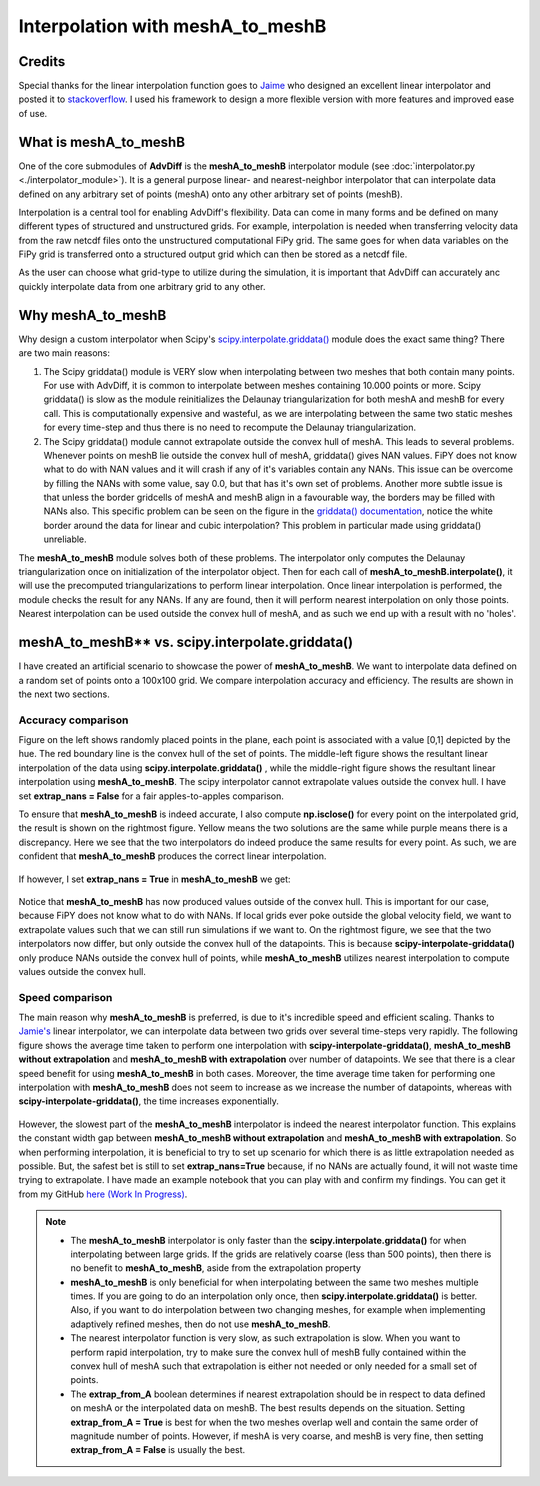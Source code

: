 Interpolation with meshA_to_meshB
=======================================

Credits
---------

Special thanks for the linear interpolation function goes to `Jaime <https://stackoverflow.com/users/110026/jaime>`_ who designed an excellent linear interpolator 
and posted it to `stackoverflow <https://stackoverflow.com/questions/20915502/speedup-scipy-griddata-for-multiple-interpolations-between-two-irregular-grids>`_.
I used his framework to design a more flexible version with more features and improved ease of use.



What is meshA_to_meshB
---------------------------

One of the core submodules of **AdvDiff** is the **meshA_to_meshB** interpolator module (see :doc:`interpolator.py <./interpolator_module>`). 
It is a general purpose linear- and nearest-neighbor interpolator that can interpolate data defined on any arbitrary set of points (meshA) onto any other arbitrary set of points (meshB). 

Interpolation is a central tool for enabling AdvDiff's flexibility. Data can come in many forms and be defined on many different types of structured and unstructured grids.
For example, interpolation is needed when transferring velocity data from the raw netcdf files onto the unstructured computational FiPy grid. 
The same goes for when data variables on the FiPy grid is transferred onto a structured output grid which can then be stored as a netcdf file.

As the user can choose what grid-type to utilize during the simulation, 
it is important that AdvDiff can accurately anc quickly interpolate data from one arbitrary grid to any other.


Why meshA_to_meshB
------------------------

Why design a custom interpolator when Scipy's `scipy.interpolate.griddata() <https://docs.scipy.org/doc/scipy/reference/generated/scipy.interpolate.griddata.html#scipy-interpolate-griddata>`_ 
module does the exact same thing? 
There are two main reasons:

1. The Scipy griddata() module is VERY slow when interpolating between two meshes that both contain many points.
   For use with AdvDiff, it is common to interpolate between meshes containing 10.000 points or more. 
   Scipy griddata() is slow as the module reinitializes the Delaunay triangularization for both meshA and meshB for every call. 
   This is computationally expensive and wasteful, as we are interpolating between the same two static meshes for every time-step and thus there is no need to 
   recompute the Delaunay triangularization.

2. The Scipy griddata() module cannot extrapolate outside the convex hull of meshA. 
   This leads to several problems. Whenever points on meshB lie outside the convex hull of meshA, griddata() gives NAN values. 
   FiPY does not know what to do with NAN values and it will crash if any of it's variables contain any NANs.
   This issue can be overcome by filling the NANs with some value, say 0.0, but that has it's own set of problems. Another more subtle issue is that 
   unless the border gridcells of meshA and meshB align in a favourable way, the borders may be filled with NANs also. 
   This specific problem can be seen on the figure in the `griddata() documentation <https://docs.scipy.org/doc/scipy/_images/scipy-interpolate-griddata-1.png>`_,
   notice the white border around the data for linear and cubic interpolation? This problem in particular made using griddata() unreliable.


The **meshA_to_meshB** module solves both of these problems. The interpolator only computes the Delaunay triangularization once on initialization of the interpolator object. 
Then for each call of **meshA_to_meshB.interpolate()**, it will use the precomputed triangularizations to perform linear interpolation. 
Once linear interpolation is performed, the module checks the result for any NANs. If any are found, then it will perform 
nearest interpolation on only those points. Nearest interpolation can be used outside the convex hull of meshA, and as such we end up with a result with no 'holes'. 



meshA_to_meshB** vs. scipy.interpolate.griddata()
--------------------------------------------------------


I have created an artificial scenario to showcase the power of **meshA_to_meshB**. 
We want to interpolate data defined on a random set of points onto a 100x100 grid. We compare interpolation accuracy and efficiency.
The results are shown in the next two sections.



Accuracy comparison
~~~~~~~~~~~~~~~~~~~~

Figure on the left shows randomly placed points in the plane, each point is associated with a value [0,1] depicted by the hue. 
The red boundary line is the convex hull of the set of points.
The middle-left figure shows the resultant linear interpolation of the data using **scipy.interpolate.griddata()** ,
while the middle-right figure shows the resultant linear interpolation using **meshA_to_meshB**. 
The scipy interpolator cannot extrapolate values outside the convex hull.
I have set **extrap_nans = False** for a fair apples-to-apples comparison.


To ensure that **meshA_to_meshB** is indeed accurate, I also compute **np.isclose()** for every point on the interpolated grid, the result is shown on the rightmost figure.
Yellow means the two solutions are the same while purple means there is a discrepancy.
Here we see that the two interpolators do indeed produce the same results for every point. 
As such, we are confident that **meshA_to_meshB** produces the correct linear interpolation.

 .. figure:: .//images//meshA_to_meshB_vs_scipy//mA2mBvsScipy_no_extrapolation.png
   :width: 90 %
   :align: center

If however, I set  **extrap_nans = True** in **meshA_to_meshB** we get:

 .. figure:: .//images//meshA_to_meshB_vs_scipy//mAmBvsScipy_with_extrapolation.png
   :width: 90 %
   :align: center

Notice that **meshA_to_meshB** has now produced values outside of the convex hull. This is important for our case, because FiPY does not know what to do with NANs.
If local grids ever poke outside the global velocity field, we want to extrapolate values such that we can still run simulations if we want to.
On the rightmost figure, we see that the two interpolators now differ, but only outside the convex hull of the datapoints. 
This is because **scipy-interpolate-griddata()** only produce NANs outside the convex hull of points, while **meshA_to_meshB** utilizes 
nearest interpolation to compute values outside the convex hull.



Speed comparison
~~~~~~~~~~~~~~~~~~~

The main reason why **meshA_to_meshB** is preferred, is due to it's incredible speed and efficient scaling. Thanks to `Jamie's <https://stackoverflow.com/users/110026/jaime>`_ linear interpolator, we can interpolate
data between two grids over several time-steps very rapidly. The following figure shows the average time taken to perform one interpolation with **scipy-interpolate-griddata()**,
**meshA_to_meshB without extrapolation** and **meshA_to_meshB with extrapolation** over number of datapoints. We see that there is a clear speed benefit for using **meshA_to_meshB** in both cases.
Moreover, the time average time taken for performing one interpolation with **meshA_to_meshB** does not seem to increase as we increase the number of datapoints, whereas with **scipy-interpolate-griddata()**,
the time increases exponentially.

 .. figure:: .//images//meshA_to_meshB_vs_scipy//Times_comparison.png
   :width: 90 %
   :align: center

 .. figure:: .//images//meshA_to_meshB_vs_scipy//Speed_Comparison.png
   :width: 30 %
   :align: center

However, the slowest part of the **meshA_to_meshB** interpolator is indeed the nearest interpolator function. This explains the constant width gap between **meshA_to_meshB without extrapolation** and **meshA_to_meshB with extrapolation**.
So when performing interpolation, it is beneficial to try to set up scenario for which there is as little extrapolation needed as possible. 
But, the safest bet is still to set **extrap_nans=True** because, if no NANs are actually found, it will not waste time trying to extrapolate.
I have made an example notebook that you can play with and confirm my findings. You can get it from my GitHub `here (Work In Progress) <https://github.com/KetilFIversen/meshA_to_meshB-Interpolator>`_. 


.. note::

  * The **meshA_to_meshB** interpolator is only faster than the **scipy.interpolate.griddata()** for when interpolating between large grids. If the grids are relatively coarse (less than 500 points),
    then there is no benefit to **meshA_to_meshB**, aside from the extrapolation property

  * **meshA_to_meshB** is only beneficial for when interpolating between the same two meshes multiple times. If you are going to do an interpolation only once, then **scipy.interpolate.griddata()** is better.
    Also, if you want to do interpolation between two changing meshes, for example when implementing adaptively refined meshes, then do not use **meshA_to_meshB**.

  * The nearest interpolator function is very slow, as such extrapolation is slow. When you want to perform rapid interpolation, try to make sure the convex hull of meshB fully contained
    within the convex hull of meshA such that extrapolation is either not needed or only needed for a small set of points.

  * The **extrap_from_A** boolean determines if nearest extrapolation should be in respect to data defined on meshA or the interpolated data on meshB. The best results depends on the situation.
    Setting **extrap_from_A = True** is best for when the two meshes overlap well and contain the same order of magnitude number of points. However, if meshA is very coarse, and meshB is very fine,
    then setting **extrap_from_A = False** is usually the best. 